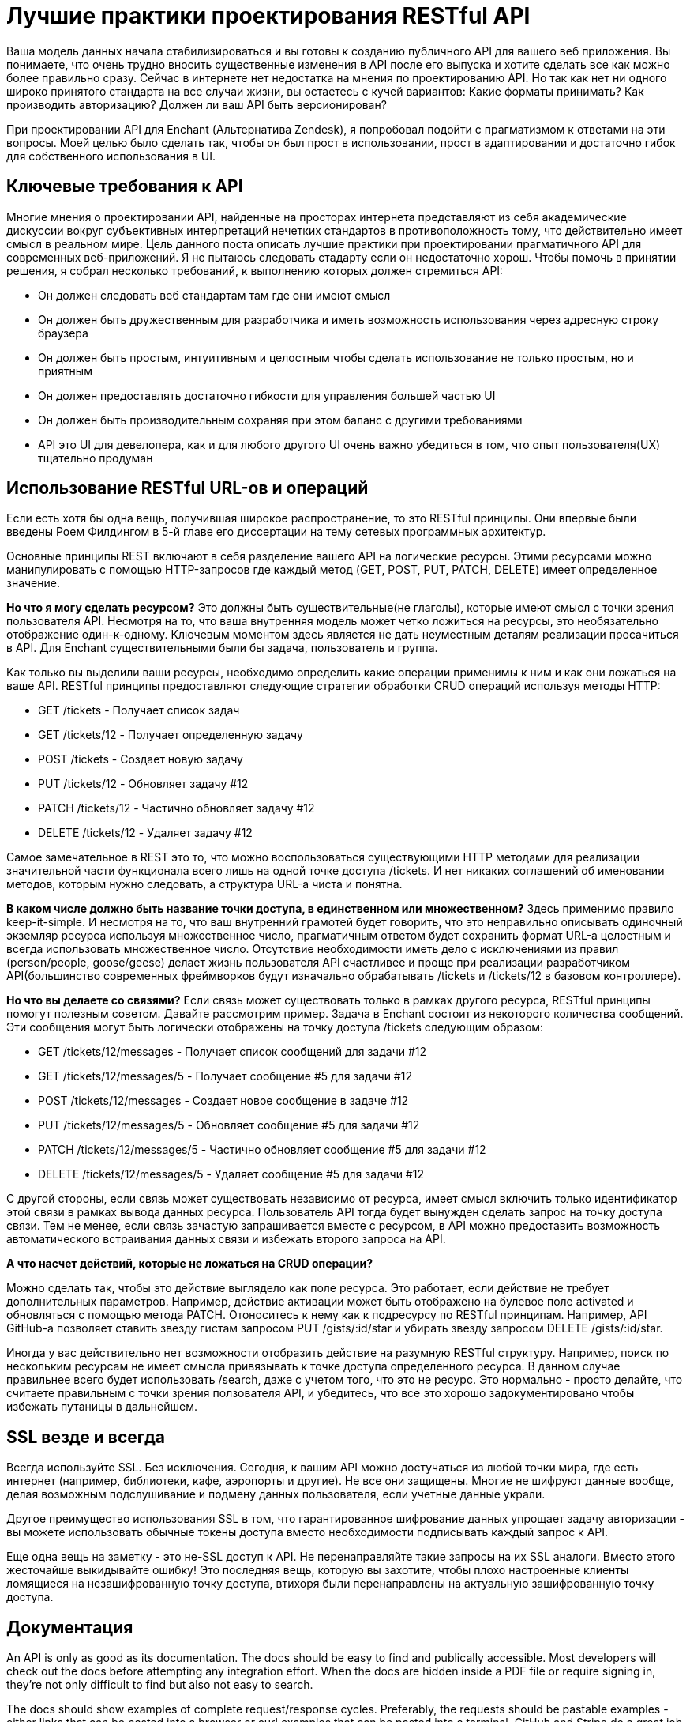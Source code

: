 = Лучшие практики проектирования RESTful API

Ваша модель данных начала стабилизироваться и вы готовы к созданию публичного API для вашего веб приложения.
Вы понимаете, что очень трудно вносить существенные изменения в API после его выпуска и хотите сделать все как можно более правильно сразу.
Сейчас в интернете нет недостатка на мнения по проектированию API.
Но так как нет ни одного широко принятого стандарта на все случаи жизни, вы остаетесь с кучей вариантов:
Какие форматы принимать? Как производить авторизацию? Должен ли ваш API быть версионирован?

При проектировании API для Enchant (Альтернатива Zendesk), я попробовал подойти с прагматизмом к ответами на эти вопросы.
Моей целью было сделать так, чтобы он был прост в использовании, прост в адаптировании и достаточно гибок для собственного использования в UI.

== Ключевые требования к API

Многие мнения о проектировании API, найденные на просторах интернета представляют из себя академические дискуссии
вокруг субъективных интерпретаций нечетких стандартов в противоположность тому, что действительно имеет смысл в реальном мире.
Цель данного поста описать лучшие практики при проектировании прагматичного API для современных веб-приложений.
Я не пытаюсь следовать стадарту если он недостаточно хорош.
Чтобы помочь в принятии решения, я собрал несколько требований, к выполнению которых должен стремиться API:

- Он должен следовать веб стандартам там где они имеют смысл
- Он должен быть дружественным для разработчика и иметь возможность использования через адресную строку браузера
- Он должен быть простым, интуитивным и целостным чтобы сделать использование не только простым, но и приятным
- Он должен предоставлять достаточно гибкости для управления большей частью UI
- Он должен быть производительным сохраняя при этом баланс с другими требованиями
- API это UI для девелопера, как и для любого другого UI очень важно убедиться в том, что опыт пользователя(UX) тщательно продуман

== Использование RESTful URL-ов и операций

Если есть хотя бы одна вещь, получившая широкое распространение, то это RESTful принципы.
Они впервые были введены Роем Филдингом в 5-й главе его диссертации на тему сетевых программных архитектур.

Основные принципы REST включают в себя разделение вашего API на логические ресурсы. Этими ресурсами можно манипулировать
с помощью HTTP-запросов где каждый метод (GET, POST, PUT, PATCH, DELETE) имеет определенное значение.

*Но что я могу сделать ресурсом?* Это должны быть существительные(не глаголы), которые имеют смысл с точки зрения пользователя API.
Несмотря на то, что ваша внутренняя модель может четко ложиться на ресурсы, это необязательно отображение один-к-одному.
Ключевым моментом здесь является не дать неуместным деталям реализации просачиться в API.
Для Enchant существительными были бы задача, пользователь и группа.

Как только вы выделили ваши ресурсы, необходимо определить какие операции применимы к ним и как они ложаться на ваше API.
RESTful принципы предоставляют следующие стратегии обработки CRUD операций используя методы HTTP:

- GET /tickets - Получает список задач
- GET /tickets/12 - Получает определенную задачу
- POST /tickets - Создает новую задачу
- PUT /tickets/12 - Обновляет задачу #12
- PATCH /tickets/12 - Частично обновляет задачу #12
- DELETE /tickets/12 - Удаляет задачу #12

Самое замечательное в REST это то, что можно воспользоваться существующими HTTP методами для реализации
значительной части функционала всего лишь на одной точке доступа /tickets.
И нет никаких соглашений об именовании методов, которым нужно следовать, а структура URL-а чиста и понятна.

*В каком числе должно быть название точки доступа, в единственном или множественном?*
Здесь применимо правило keep-it-simple. И несмотря на то, что ваш внутренний грамотей будет говорить,
что это неправильно описывать одиночный экземляр ресурса используя множественное число, прагматичным ответом будет
сохранить формат URL-а целостным и всегда использовать множественное число.
Отсутствие необходимости иметь дело с исключениями из правил (person/people, goose/geese) делает жизнь пользователя API
счастливее и проще при реализации разработчиком API(большинство современных фреймворков будут изначально обрабатывать
/tickets и /tickets/12 в базовом контроллере).

*Но что вы делаете со связями?* Если связь может существовать только в рамках другого ресурса,
RESTful принципы помогут полезным советом. Давайте рассмотрим пример. Задача в Enchant состоит из некоторого
количества сообщений. Эти сообщения могут быть логически отображены на точку доступа /tickets следующим образом:

- GET /tickets/12/messages - Получает список сообщений для задачи #12
- GET /tickets/12/messages/5 - Получает сообщение #5 для задачи #12
- POST /tickets/12/messages - Создает новое сообщение в задаче #12
- PUT /tickets/12/messages/5 - Обновляет сообщение #5 для задачи #12
- PATCH /tickets/12/messages/5 - Частично обновляет сообщение #5 для задачи #12
- DELETE /tickets/12/messages/5 - Удаляет сообщение #5 для задачи #12

С другой стороны, если связь может существовать независимо от ресурса, имеет смысл включить только идентификатор
этой связи в рамках вывода данных ресурса. Пользователь API тогда будет вынужден сделать запрос на точку доступа связи.
Тем не менее, если связь зачастую запрашивается вместе с ресурсом, в API можно предоставить возможность автоматического
встраивания данных связи и избежать второго запроса на API.

*А что насчет действий, которые не ложаться на CRUD операции?*

Можно сделать так, чтобы это действие выглядело как поле ресурса. Это работает, если действие не требует дополнительных
параметров. Например, действие активации может быть отображено на булевое поле activated и обновляться с помощью метода
PATCH. Отоноситесь к нему как к подресурсу по RESTful принципам. Например, API GitHub-а позволяет ставить звезду гистам
запросом PUT /gists/:id/star и убирать звезду запросом DELETE /gists/:id/star.

Иногда у вас действительно нет возможности отобразить действие на разумную RESTful структуру.
Например, поиск по нескольким ресурсам не имеет смысла привязывать к точке доступа определенного ресурса.
В данном случае правильнее всего будет использовать /search, даже с учетом того, что это не ресурс.
Это нормально - просто делайте, что считаете правильным с точки зрения ползователя API, и убедитесь,
что все это хорошо задокументировано чтобы избежать путаницы в дальнейшем.

== SSL везде и всегда

Всегда используйте SSL. Без исключения. Сегодня, к вашим API можно достучаться из любой точки мира, где есть интернет
(например, библиотеки, кафе, аэропорты и другие). Не все они защищены. Многие не шифруют данные вообще,
делая возможным подслушивание и подмену данных пользователя, если учетные данные украли.

Другое преимущество использования SSL в том, что гарантированное шифрование данных упрощает задачу авторизации -
вы можете использовать обычные токены доступа вместо необходимости подписывать каждый запрос к API.

Еще одна вещь на заметку - это не-SSL доступ к API. Не перенаправляйте такие запросы на их SSL аналоги.
Вместо этого жесточайше выкидывайте ошибку! Это последняя вещь, которую вы захотите, чтобы плохо настроенные клиенты
ломящиеся на незашифрованную точку доступа, втихоря были перенаправлены на актуальную зашифрованную точку доступа.

== Документация

An API is only as good as its documentation. The docs should be easy to find and publically accessible.
Most developers will check out the docs before attempting any integration effort. When the docs are hidden inside a
PDF file or require signing in, they're not only difficult to find but also not easy to search.

The docs should show examples of complete request/response cycles. Preferably, the requests should be pastable
examples - either links that can be pasted into a browser or curl examples that can be pasted into a terminal.
GitHub and Stripe do a great job with this.

Once you release a public API, you've committed to not breaking things without notice. The documentation must
include any deprecation schedules and details surrounding externally visible API updates. Updates should be
delivered via a blog (i.e. a changelog) or a mailing list (preferably both!).

= Versioning

Always version your API. Versioning helps you iterate faster and prevents invalid requests from hitting updated
endpoints. It also helps smooth over any major API version transitions as you can continue to offer old API versions
for a period of time.

There are mixed opinions around whether an API version should be included in the URL or in a header. Academically
speaking, it should probably be in a header. However, the version needs to be in the URL to ensure browser
explorability of the resources across versions (remember the API requirements specified at the top of this post?).

I'm a big fan of the approach that Stripe has taken to API versioning - the URL has a major version number (v1),
but the API has date based sub-versions which can be chosen using a custom HTTP request header. In this case,
the major version provides structural stability of the API as a whole while the sub-versions accounts for smaller
changes (field deprecations, endpoint changes, etc).

An API is never going to be completely stable. Change is inevitable. What's important is how that change is managed.
Well documented and announced multi-month deprecation schedules can be an acceptable practice for many APIs.
It comes down to what is reasonable given the industry and possible consumers of the API.

= Result filtering, sorting & searching

It's best to keep the base resource URLs as lean as possible. Complex result filters, sorting requirements
and advanced searching (when restricted to a single type of resource) can all be easily implemented
as query parameters on top of the base URL. Let's look at these in more detail:

Filtering: Use a unique query parameter for each field that implements filtering. For example, when requesting a list
of tickets from the /tickets endpoint, you may want to limit these to only those in the open state.
This could be accomplished with a request like GET /tickets?state=open. Here, state is a query parameter that
implements a filter.

Sorting: Similar to filtering, a generic parameter sort can be used to describe sorting rules.
Accommodate complex sorting requirements by letting the sort parameter take in list of comma separated fields,
each with a possible unary negative to imply descending sort order. Let's look at some examples:

GET /tickets?sort=-priority - Retrieves a list of tickets in descending order of priority
GET /tickets?sort=-priority,created_at - Retrieves a list of tickets in descending order of priority.
Within a specific priority, older tickets are ordered first
Searching: Sometimes basic filters aren't enough and you need the power of full text search.
Perhaps you're already using ElasticSearch or another Lucene based search technology.
When full text search is used as a mechanism of retrieving resource instances for a specific type of resource,
it can be exposed on the API as a query parameter on the resource's endpoint. Let's say q.
Search queries should be passed straight to the search engine and API output should be in the same format
as a normal list result.

Combining these together, we can build queries like:

GET /tickets?sort=-updated_at - Retrieve recently updated tickets
GET /tickets?state=closed&sort=-updated_at - Retrieve recently closed tickets
GET /tickets?q=return&state=open&sort=-priority,created_at - Retrieve the highest priority open tickets mentioning
the word 'return'
Aliases for common queries

To make the API experience more pleasant for the average consumer, consider packaging up sets of conditions
into easily accessible RESTful paths. For example, the recently closed tickets query above could be packaged up as
GET /tickets/recently_closed

= Limiting which fields are returned by the API

The API consumer doesn't always need the full representation of a resource. The ability select and chose returned
fields goes a long way in letting the API consumer minimize network traffic and speed up their own usage of the API.

Use a fields query parameter that takes a comma separated list of fields to include. For example, the following
request would retrieve just enough information to display a sorted listing of open tickets:

GET /tickets?fields=id,subject,customer_name,updated_at&state=open&sort=-updated_at

= Updates & creation should return a resource representation

A PUT, POST or PATCH call may make modifications to fields of the underlying resource that weren't part of the
provided parameters (for example: created_at or updated_at timestamps). To prevent an API consumer from having
to hit the API again for an updated representation, have the API return the updated (or created)
representation as part of the response.

In case of a POST that resulted in a creation, use a HTTP 201 status code and include a Location header that points
to the URL of the new resource.

= Should you HATEOAS?

There are a lot of mixed opinions as to whether the API consumer should create links or whether links
should be provided to the API. RESTful design principles specify HATEOAS which roughly states that interaction
with an endpoint should be defined within metadata that comes with the output representation and not based
on out-of-band information.

Although the web generally works on HATEOAS type principles (where we go to a website's front page and follow
links based on what we see on the page), I don't think we're ready for HATEOAS on APIs just yet. When browsing a website,
decisions on what links will be clicked are made at run time. However, with an API, decisions as to what requests
will be sent are made when the API integration code is written, not at run time. Could the decisions be deferred
to run time? Sure, however, there isn't much to gain going down that route as code would still not be able
to handle significant API changes without breaking. That said, I think HATEOAS is promising but not ready f
or prime time just yet. Some more effort has to be put in to define standards and tooling around these principles
for its potential to be fully realized.

For now, it's best to assume the user has access to the documentation & include resource identifiers
in the output representation which the API consumer will use when crafting links. There are a couple
of advantages of sticking to identifiers - data flowing over the network is minimized and the data stored
by API consumers is also minimized (as they are storing small identifiers as opposed to URLs that contain identifiers).

Also, given this post advocates version numbers in the URL, it makes more sense in the long term
for the API consumer to store resource identifiers as opposed to URLs. After all, the identifier
is stable across versions but the URL representing it is not!

= JSON only responses

It's time to leave XML behind in APIs. It's verbose, it's hard to parse, it's hard to read, its data model
isn't compatible with how most programming languages model data and its extendibility advantages are irrelevant
when your output representation's primary needs are serialization from an internal representation.

I'm not going to put much effort into explaining the above breathful as it looks like others (YouTube, Twitter & Box)
have already started the XML exodus.

I'll just leave you the following Google Trends chart (XML API vs JSON API) as food for thought:



However, if your customer base consists of a large number of enterprise customers, you may find yourself having
to support XML anyway. If you must do this, you'll find yourself with a new question:

Should the media type change based on Accept headers or based on the URL? To ensure browser explorability,
it should be in the URL. The most sensible option here would be to append a .json or .xml extension to the endpoint URL.

= snake_case vs camelCase for field names

If you're using JSON (JavaScript Object Notation) as your primary representation format, the "right" thing
to do is to follow JavaScript naming conventions - and that means camelCase for field names!
If you then go the route of building client libraries in various languages, it's best
to use idiomatic naming conventions in them - camelCase for C# & Java, snake_case for python & ruby.

Food for thought: I've always felt that snake_case is easier to read than JavaScript's convention of camelCase.
I just didn't have any evidence to back up my gut feelings, until now. Based on an eye tracking study on camelCase
and snake_case (PDF) from 2010, snake_case is 20% easier to read than camelCase!
That impact on readability would affect API explorability and examples in documentation.

Many popular JSON APIs use snake_case. I suspect this is due to serialization libraries following naming conventions
of the underlying language they are using. Perhaps we need to have JSON serialization libraries handle naming convention transformations.

= Pretty print by default & ensure gzip is supported

An API that provides white-space compressed output isn't very fun to look at from a browser.
Although some sort of query parameter (like ?pretty=true) could be provided to enable pretty printing,
an API that pretty prints by default is much more approachable. The cost of the extra data transfer is negligible,
especially when you compare to the cost of not implementing gzip.

Consider some use cases: What if an API consumer is debugging and has their code print out data it received from the API -
It will be readable by default. Or if the consumer grabbed the URL their code was generating and hit it directly from the browser -
it will be readable by default. These are small things. Small things that make an API pleasant to use!

But what about all the extra data transfer?

Let's look at this with a real world example. I've pulled some data from GitHub's API, which uses pretty print by default.
I'll also be doing some gzip comparisons:


$ curl https://api.github.com/users/veesahni > with-whitespace.txt
$ ruby -r json -e 'puts JSON JSON.parse(STDIN.read)' < with-whitespace.txt > without-whitespace.txt
$ gzip -c with-whitespace.txt > with-whitespace.txt.gz
$ gzip -c without-whitespace.txt > without-whitespace.txt.gz
The output files have the following sizes:

without-whitespace.txt - 1252 bytes
with-whitespace.txt - 1369 bytes
without-whitespace.txt.gz - 496 bytes
with-whitespace.txt.gz - 509 bytes
In this example, the whitespace increased the output size by 8.5% when gzip is not in play and 2.6% when gzip is in play.
On the other hand, the act of gzipping in itself provided over 60% in bandwidth savings. Since the cost of pretty printing is relatively small,
it's best to pretty print by default and ensure gzip compression is supported!

To further hammer in this point, Twitter found that there was an 80% savings (in some cases) when enabling gzip compression on their Streaming API.
Stack Exchange went as far as to never return a response that's not compressed!

= Don't use an envelope by default, but make it possible when needed

Many APIs wrap their responses in envelopes like this:


{
  "data" : {
    "id" : 123,
    "name" : "John"
  }
}
There are a couple of justifications for doing this - it makes it easy to include additional metadata or pagination information,
some REST clients don't allow easy access to HTTP headers & JSONP requests have no access to HTTP headers.
However, with standards that are being rapidly adopted like CORS and the Link header from RFC 5988, enveloping is starting to become unnecessary.

We can future proof the API by staying envelope free by default and enveloping only in exceptional cases.

How should an envelope be used in the exceptional cases?

There are 2 situations where an envelope is really needed - if the API needs to support cross domain requests over JSONP
or if the client is incapable of working with HTTP headers.

JSONP requests come with an additional query parameter (usually named callback or jsonp) representing the name of the callback function.
If this parameter is present, the API should switch to a full envelope mode where it always responds with
a 200 HTTP status code and passes the real status code in the JSON payload.
Any additional HTTP headers that would have been passed alongside the response should be mapped to JSON fields, like so:


callback_function({
  status_code: 200,
  next_page: "https://..",
  response: {
    ... actual JSON response body ...
  }
})
Similarly, to support limited HTTP clients, allow for a special query parameter ?envelope=true that would trigger
full enveloping (without the JSONP callback function).

= JSON encoded POST, PUT & PATCH bodies

If you're following the approach in this post, then you've embraced JSON for all API output. Let's consider JSON for API input.

Many APIs use URL encoding in their API request bodies. URL encoding is exactly what it sounds like -
request bodies where key value pairs are encoded using the same conventions as one would use to encode data in URL query parameters.
This is simple, widely supported and gets the job done.

However, URL encoding has a few issues that make it problematic. It has no concept of data types.
This forces the API to parse integers and booleans out of strings. Furthermore, it has no real concept
of hierarchical structure. Although there are some conventions that can build some structure out of key value pairs
(like appending [ ] to a key to represent an array), this is no comparison to the native hierarchical structure of JSON.

If the API is simple, URL encoding may suffice. However, complex APIs should stick to JSON for their API input.
Either way, pick one and be consistent throughout the API.

An API that accepts JSON encoded POST, PUT & PATCH requests should also require the Content-Type header
be set to application/json or throw a 415 Unsupported Media Type HTTP status code.

= Pagination

Envelope loving APIs typically include pagination data in the envelope itself. And I don't blame them - until recently,
there weren't many better options. The right way to include pagination details today is using the Link header introduced by RFC 5988.

An API that uses the Link header can return a set of ready-made links so the API consumer doesn't have to construct links themselves.
This is especially important when pagination is cursor based. Here is an example of a Link header used properly, grabbed from GitHub's documentation:


Link: <https://api.github.com/user/repos?page=3&per_page=100>; rel="next", <https://api.github.com/user/repos?page=50&per_page=100>; rel="last"
But this isn't a complete solution as many APIs do like to return the additional pagination information,
like a count of the total number of available results. An API that requires sending a count can use a custom HTTP header like X-Total-Count.

= Auto loading related resource representations

There are many cases where an API consumer needs to load data related to (or referenced) from the resource being requested.
Rather than requiring the consumer to hit the API repeatedly for this information,
there would be a significant efficiency gain from allowing related data to be returned and loaded alongside the original resource on demand.

However, as this does go against some RESTful principles, we can minimize our deviation by only doing so based on an embed (or expand) query parameter.

In this case, embed would be a comma separated list of fields to be embedded. Dot-notation could be used to refer to sub-fields. For example:

GET /tickets/12?embed=customer.name,assigned_user

This would return a ticket with additional details embedded, like:


{
  "id" : 12,
  "subject" : "I have a question!",
  "summary" : "Hi, ....",
  "customer" : {
    "name" : "Bob"
  },
  assigned_user: {
   "id" : 42,
   "name" : "Jim",
  }
}
Of course, ability to implement something like this really depends on internal complexity. This kind of embedding
can easily result in an N+1 select issue.

= Overriding the HTTP method

Some HTTP clients can only work with simple GET and POST requests. To increase accessibility to these limited
clients, the API needs a way to override the HTTP method. Although there aren't any hard standards here,
the popular convention is to accept a request header X-HTTP-Method-Override with a string value containing one of PUT, PATCH or DELETE.

Note that the override header should only be accepted on POST requests. GET requests should never change data on the server!

= Rate limiting

To prevent abuse, it is standard practice to add some sort of rate limiting to an API. RFC 6585 introduced
a HTTP status code 429 Too Many Requests to accommodate this.

However, it can be very useful to notify the consumer of their limits before they actually hit it.
This is an area that currently lacks standards but has a number of popular conventions using HTTP response headers.

At a minimum, include the following headers (using Twitter's naming conventions as headers typically don't have mid-word capitalization):

X-Rate-Limit-Limit - The number of allowed requests in the current period
X-Rate-Limit-Remaining - The number of remaining requests in the current period
X-Rate-Limit-Reset - The number of seconds left in the current period
Why is number of seconds left being used instead of a time stamp for X-Rate-Limit-Reset?

A timestamp contains all sorts of useful but unnecessary information like the date and possibly the time-zone.
An API consumer really just wants to know when they can send the request again & the number of seconds answers
this question with minimal additional processing on their end. It also avoids issues related to clock skew.

Some APIs use a UNIX timestamp (seconds since epoch) for X-Rate-Limit-Reset. Don't do this!

Why is it bad practice to use a UNIX timestamp for X-Rate-Limit-Reset?

The HTTP spec already specifies using RFC 1123 date formats (currently being used in Date,
If-Modified-Since & Last-Modified HTTP headers). If we were to specify a new HTTP header that takes a timestamp
of some sort, it should follow RFC 1123 conventions instead of using UNIX timestamps.

= Authentication

A RESTful API should be stateless. This means that request authentication should not depend on cookies or sessions.
Instead, each request should come with some sort authentication credentials.

By always using SSL, the authentication credentials can be simplified to a randomly generated access token that
is delivered in the user name field of HTTP Basic Auth. The great thing about this is that
it's completely browser explorable - the browser will just popup a prompt asking for credentials if it receives
a 401 Unauthorized status code from the server.

However, this token-over-basic-auth method of authentication is only acceptable in cases where it's practical
to have the user copy a token from an administration interface to the API consumer environment.
In cases where this isn't possible, OAuth 2 should be used to provide secure token transfer to a third party.
OAuth 2 uses Bearer tokens & also depends on SSL for its underlying transport encryption.

An API that needs to support JSONP will need a third method of authentication, as JSONP requests
cannot send HTTP Basic Auth credentials or Bearer tokens. In this case, a special query parameter access_token can be used.
Note: there is an inherent security issue in using a query parameter for the token as most web servers store query parameters in server logs.

For what it's worth, all three methods above are just ways to transport the token across the API boundary.
The actual underlying token itself could be identical.

= Caching

HTTP provides a built-in caching framework! All you have to do is include some additional outbound response headers
and do a little validation when you receive some inbound request headers.

There are 2 approaches: ETag and Last-Modified

ETag: When generating a request, include a HTTP header ETag containing a hash or checksum of the representation.
This value should change whenever the output representation changes. Now, if an inbound HTTP requests contains
a If-None-Match header with a matching ETag value, the API should return a 304 Not Modified status code instead
of the output representation of the resource.

Last-Modified: This basically works like to ETag, except that it uses timestamps. The response header
Last-Modified contains a timestamp in RFC 1123 format which is validated against If-Modified-Since.
Note that the HTTP spec has had 3 different acceptable date formats and the server should be prepared to accept any one of them.

= Errors

Just like an HTML error page shows a useful error message to a visitor, an API should provide a useful error message
in a known consumable format. The representation of an error should be no different than the representation of any resource,
just with its own set of fields.

The API should always return sensible HTTP status codes. API errors typically break down into 2 types:
400 series status codes for client issues & 500 series status codes for server issues. At a minimum,
the API should standardize that all 400 series errors come with consumable JSON error representation.
If possible (i.e. if load balancers & reverse proxies can create custom error bodies),
this should extend to 500 series status codes.

A JSON error body should provide a few things for the developer - a useful error message, a unique error code
(that can be looked up for more details in the docs) and possibly a detailed description.
JSON output representation for something like this would look like:


{
  "code" : 1234,
  "message" : "Something bad happened :(",
  "description" : "More details about the error here"
}
Validation errors for PUT, PATCH and POST requests will need a field breakdown. This is best modeled
by using a fixed top-level error code for validation failures and providing the detailed errors in an additional errors field, like so:


{
  "code" : 1024,
  "message" : "Validation Failed",
  "errors" : [
    {
      "code" : 5432,
      "field" : "first_name",
      "message" : "First name cannot have fancy characters"
    },
    {
       "code" : 5622,
       "field" : "password",
       "message" : "Password cannot be blank"
    }
  ]
}

= HTTP status codes

HTTP defines a bunch of meaningful status codes that can be returned from your API. These can be leveraged
to help the API consumers route their responses accordingly. I've curated a short list of the ones that you definitely should be using:

200 OK - Response to a successful GET, PUT, PATCH or DELETE. Can also be used for a POST that doesn't result in a creation.
201 Created - Response to a POST that results in a creation. Should be combined with a Location header pointing to the location of the new resource
204 No Content - Response to a successful request that won't be returning a body (like a DELETE request)
304 Not Modified - Used when HTTP caching headers are in play
400 Bad Request - The request is malformed, such as if the body does not parse
401 Unauthorized - When no or invalid authentication details are provided. Also useful to trigger an auth popup if the API is used from a browser
403 Forbidden - When authentication succeeded but authenticated user doesn't have access to the resource
404 Not Found - When a non-existent resource is requested
405 Method Not Allowed - When an HTTP method is being requested that isn't allowed for the authenticated user
410 Gone - Indicates that the resource at this end point is no longer available. Useful as a blanket response for old API versions
415 Unsupported Media Type - If incorrect content type was provided as part of the request
422 Unprocessable Entity - Used for validation errors
429 Too Many Requests - When a request is rejected due to rate limiting

= In Summary

An API is a user interface for developers. Put the effort in to ensure it's not just functional but pleasant to use.
